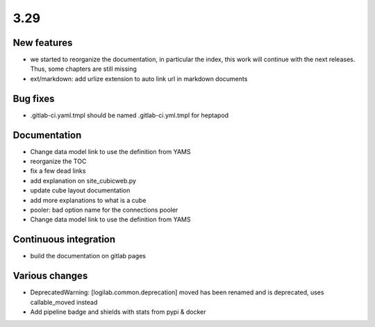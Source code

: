 3.29
====

New features
------------

- we started to reorganize the documentation, in particular the index, this work will continue with the next releases. Thus, some chapters are still missing
- ext/markdown: add urlize extension to auto link url in markdown documents

Bug fixes
---------

- .gitlab-ci.yaml.tmpl should be named .gitlab-ci.yml.tmpl for heptapod

Documentation
-------------

- Change data model link to use the definition from YAMS
- reorganize the TOC
- fix a few dead links
- add explanation on site_cubicweb.py
- update cube layout documentation
- add more explanations to what is a cube
- pooler: bad option name for the connections pooler
- Change data model link to use the definition from YAMS

Continuous integration
----------------------

- build the documentation on gitlab pages

Various changes
---------------

- DeprecatedWarning: [logilab.common.deprecation] moved has been renamed and is deprecated, uses callable_moved instead
- Add pipeline badge and shields with stats from pypi & docker
